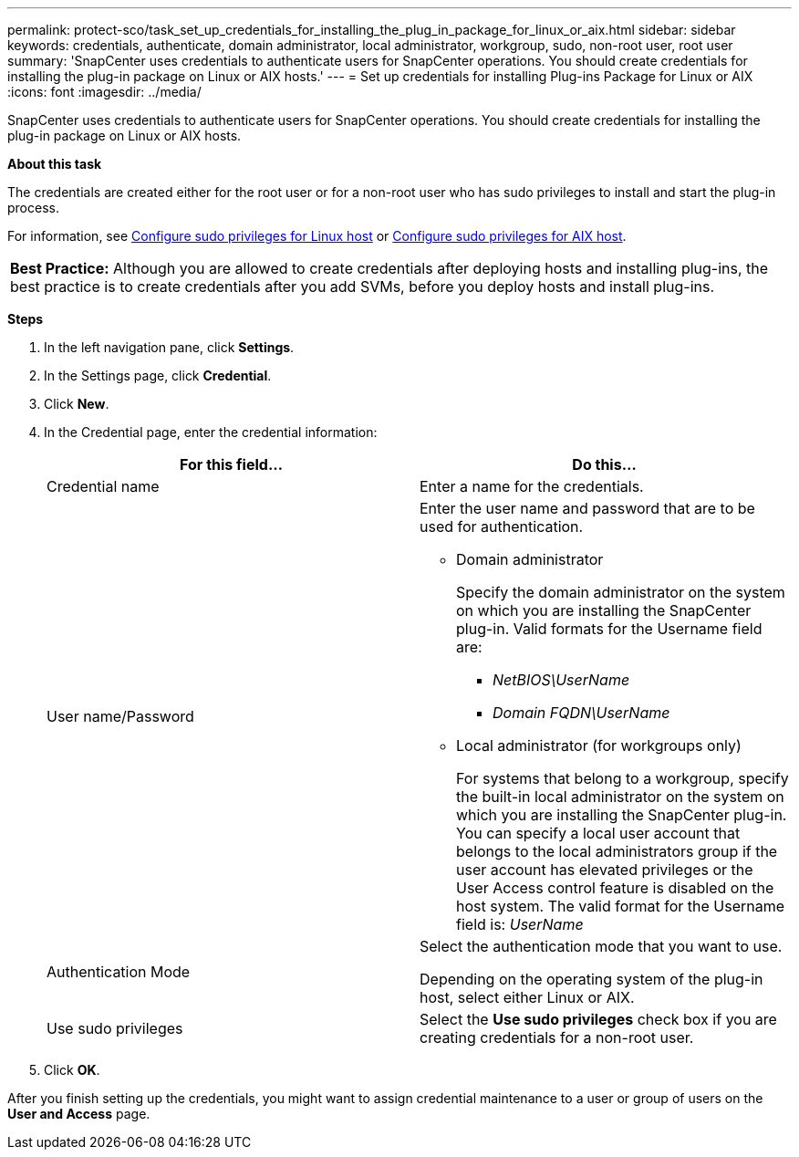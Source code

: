 ---
permalink: protect-sco/task_set_up_credentials_for_installing_the_plug_in_package_for_linux_or_aix.html
sidebar: sidebar
keywords: credentials, authenticate, domain administrator, local administrator, workgroup, sudo, non-root user, root user
summary: 'SnapCenter uses credentials to authenticate users for SnapCenter operations. You should create credentials for installing the plug-in package on Linux or AIX hosts.'
---
= Set up credentials for installing Plug-ins Package for Linux or AIX
:icons: font
:imagesdir: ../media/

[.lead]
SnapCenter uses credentials to authenticate users for SnapCenter operations. You should create credentials for installing the plug-in package on Linux or AIX hosts.

*About this task*

The credentials are created either for the root user or for a non-root user who has sudo privileges to install and start the plug-in process.

For information, see link:../protect-sco/reference_host_requirements_for_installing_the_snapcenter_plug_in_package_for_linux.html#configuring-sudo-privileges-for-non-root-users-for-linux-plug-in-host[Configure sudo privileges for Linux host^] or link:../protect-sco/reference_host_requirements_for_installing_the_snapcenter_plug_ins_package_for_aix.html#configure-sudo-privileges-for-non-root-user-for-aix-plug-in-host[Configure sudo privileges for AIX host^].

|===
*Best Practice:* Although you are allowed to create credentials after deploying hosts and installing plug-ins, the best practice is to create credentials after you add SVMs, before you deploy hosts and install plug-ins.
|===

*Steps*

. In the left navigation pane, click *Settings*.
. In the Settings page, click *Credential*.
. Click *New*.
. In the Credential page, enter the credential information:
+
|===
| For this field...| Do this...

a|
Credential name
a|
Enter a name for the credentials.
a|
User name/Password
a|
Enter the user name and password that are to be used for authentication.

 ** Domain administrator
+
Specify the domain administrator on the system on which you are installing the SnapCenter plug-in. Valid formats for the Username field are:

  *** _NetBIOS\UserName_
  *** _Domain FQDN\UserName_

 ** Local administrator (for workgroups only)
+
For systems that belong to a workgroup, specify the built-in local administrator on the system on which you are installing the SnapCenter plug-in. You can specify a local user account that belongs to the local administrators group if the user account has elevated privileges or the User Access control feature is disabled on the host system. The valid format for the Username field is: _UserName_

a|
Authentication Mode
a|
Select the authentication mode that you want to use.

Depending on the operating system of the plug-in host, select either Linux or AIX.
a|
Use sudo privileges
a|
Select the *Use sudo privileges* check box if you are creating credentials for a non-root user.
|===

. Click *OK*.

After you finish setting up the credentials, you might want to assign credential maintenance to a user or group of users on the *User and Access* page.
